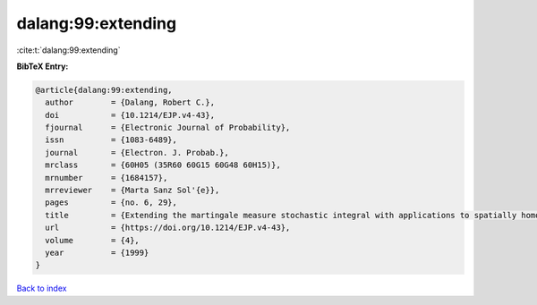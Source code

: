 dalang:99:extending
===================

:cite:t:`dalang:99:extending`

**BibTeX Entry:**

.. code-block:: bibtex

   @article{dalang:99:extending,
     author        = {Dalang, Robert C.},
     doi           = {10.1214/EJP.v4-43},
     fjournal      = {Electronic Journal of Probability},
     issn          = {1083-6489},
     journal       = {Electron. J. Probab.},
     mrclass       = {60H05 (35R60 60G15 60G48 60H15)},
     mrnumber      = {1684157},
     mrreviewer    = {Marta Sanz Sol'{e}},
     pages         = {no. 6, 29},
     title         = {Extending the martingale measure stochastic integral with applications to spatially homogeneous s.p.d.e.'s},
     url           = {https://doi.org/10.1214/EJP.v4-43},
     volume        = {4},
     year          = {1999}
   }

`Back to index <../By-Cite-Keys.html>`_
